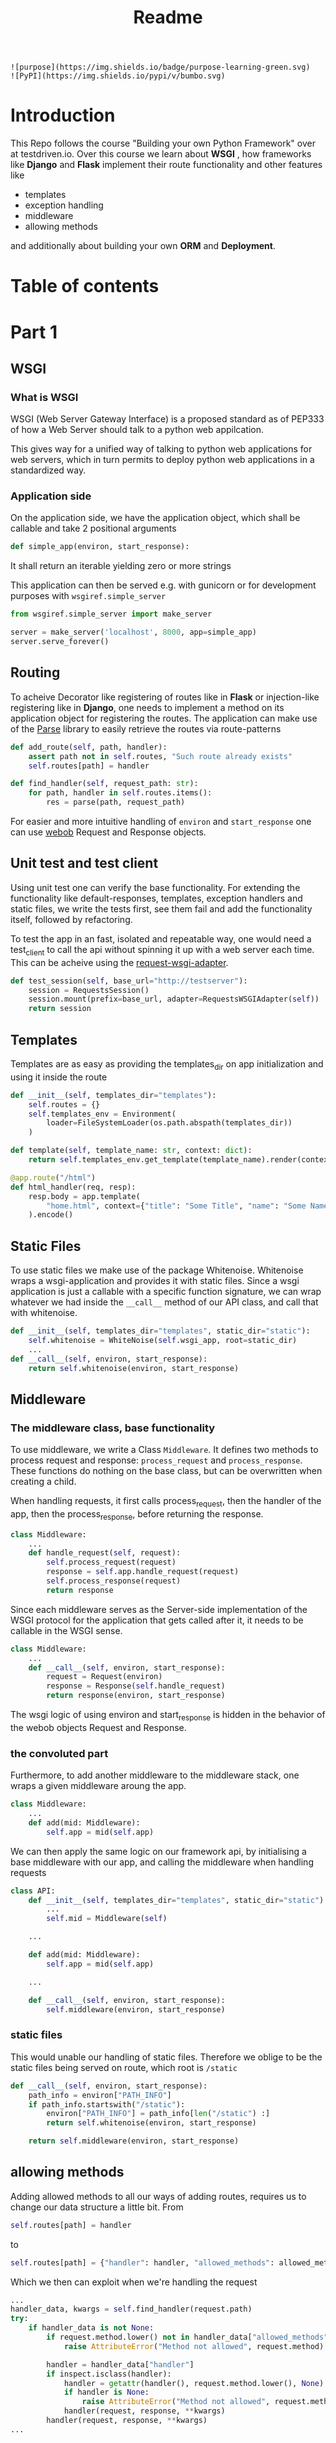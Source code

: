 #+title: Readme

#+begin_src
![purpose](https://img.shields.io/badge/purpose-learning-green.svg)
![PyPI](https://img.shields.io/pypi/v/bumbo.svg)
#+end_src

* Introduction
This Repo follows the course "Building your own Python Framework" over at testdriven.io.
Over this course we learn about *WSGI* , how frameworks like *Django* and *Flask* implement their route functionality and other features like
- templates
- exception handling
- middleware
- allowing methods
and additionally about building your own *ORM* and *Deployment*.

* Table of contents
#+TOC: headlines 2
* Part 1
** WSGI
*** What is WSGI
WSGI (Web Server Gateway Interface) is a proposed standard as of PEP333 of how a Web Server should talk to a python web appilcation.

This gives way for a unified way of talking to python web applications for web servers, which in turn permits to deploy python web applications in a standardized way.
*** Application side
On the application side, we have the application object, which shall be callable and take 2 positional arguments
#+begin_src python :results output
def simple_app(environ, start_response):
#+end_src
It shall return an iterable yielding zero or more strings

This application can then be served e.g. with gunicorn or for development purposes with ~wsgiref.simple_server~

#+begin_src python :results output
from wsgiref.simple_server import make_server

server = make_server('localhost', 8000, app=simple_app)
server.serve_forever()
#+end_src
** Routing

To acheive Decorator like registering of routes like in *Flask* or injection-like registering like in *Django*, one needs to implement a method on its application object for registering the routes. The application can make use of the [[https://github.com/r1chardj0n3s/parse][Parse]] library to easily retrieve the routes via route-patterns

#+begin_src python :results output
def add_route(self, path, handler):
    assert path not in self.routes, "Such route already exists"
    self.routes[path] = handler

def find_handler(self, request_path: str):
    for path, handler in self.routes.items():
        res = parse(path, request_path)
#+end_src


For easier and more intuitive handling of ~environ~ and ~start_response~ one can use [[https://docs.pylonsproject.org/projects/webob/en/stable/index.html][webob]] Request and Response objects.

** Unit test and test client

Using unit test one can verify the base functionality.
For extending the functionality like default-responses, templates, exception handlers and static files, we write the tests first, see them fail and add the functionality itself, followed by refactoring.

To test the app in an fast, isolated and repeatable way, one would need a test_client to call the api without spinning it up with a web server each time. This can be acheive using the [[https://github.com/seanbrant/requests-wsgi-adapter][request-wsgi-adapter]].

#+begin_src python :results output
def test_session(self, base_url="http://testserver"):
    session = RequestsSession()
    session.mount(prefix=base_url, adapter=RequestsWSGIAdapter(self))
    return session
#+end_src

** Templates

Templates are as easy as providing the templates_dir on app initialization and using it inside the route
#+begin_src python :results output
def __init__(self, templates_dir="templates"):
    self.routes = {}
    self.templates_env = Environment(
        loader=FileSystemLoader(os.path.abspath(templates_dir))
    )

def template(self, template_name: str, context: dict):
    return self.templates_env.get_template(template_name).render(context)

@app.route("/html")
def html_handler(req, resp):
    resp.body = app.template(
        "home.html", context={"title": "Some Title", "name": "Some Name"}
    ).encode()
#+end_src

** Static Files

To use static files we make use of the package Whitenoise.
Whitenoise wraps a wsgi-application and provides it with static files.
Since a wsgi application is just a callable with a specific function signature, we can wrap whatever we had inside the ~__call__~ method
of our API class, and call that with whitenoise.

#+begin_src python :results output
def __init__(self, templates_dir="templates", static_dir="static"):
    self.whitenoise = WhiteNoise(self.wsgi_app, root=static_dir)
    ...
def __call__(self, environ, start_response):
    return self.whitenoise(environ, start_response)
#+end_src
** Middleware
*** The middleware class, base functionality
To use middleware, we write a Class ~Middleware~. It defines two methods to process request and response: =process_request= and =process_response=.
These functions do nothing on the base class, but can be overwritten when creating a child.

When handling requests, it first calls process_request, then the handler of the app, then the process_response, before returning the response.
#+begin_src python :results output
class Middleware:
    ...
    def handle_request(self, request):
        self.process_request(request)
        response = self.app.handle_request(request)
        self.process_response(request)
        return response
#+end_src

Since each middleware serves as the Server-side implementation of the WSGI protocol for the application that gets called after it, it needs to be callable in the WSGI sense.
#+begin_src python :results output
class Middleware:
    ...
    def __call__(self, environ, start_response):
        request = Request(environ)
        response = Response(self.handle_request)
        return response(environ, start_response)
#+end_src

The wsgi logic of using environ and start_response is hidden in the behavior of the webob objects Request and Response.

*** the convoluted part
Furthermore, to add another middleware to the middleware stack, one wraps a given middleware aroung the app.

#+begin_src python :results output
class Middleware:
    ...
    def add(mid: Middleware):
        self.app = mid(self.app)
#+end_src

We can then apply the same logic on our framework api, by initialising a base middleware with our app, and calling the middleware when handling requests

#+begin_src python :results output
class API:
    def __init__(self, templates_dir="templates", static_dir="static"):
        ...
        self.mid = Middleware(self)

    ...

    def add(mid: Middleware):
        self.app = mid(self.app)

    ...

    def __call__(self, environ, start_response):
        self.middleware(environ, start_response)
#+end_src

*** static files
This would unable our handling of static files. Therefore we oblige to be the static files being served on route, which root is ~/static~

#+begin_src python :results output
def __call__(self, environ, start_response):
    path_info = environ["PATH_INFO"]
    if path_info.startswith("/static"):
        environ["PATH_INFO"] = path_info[len("/static") :]
        return self.whitenoise(environ, start_response)

    return self.middleware(environ, start_response)
#+end_src

** allowing methods
Adding allowed methods to all our ways of adding routes, requires us to change our data structure a little bit.
From
#+begin_src python :results output
self.routes[path] = handler
#+end_src

to

#+begin_src python :results output
self.routes[path] = {"handler": handler, "allowed_methods": allowed_methods}
#+end_src

Which we then can exploit when we're handling the request

#+begin_src python :results output
...
handler_data, kwargs = self.find_handler(request.path)
try:
    if handler_data is not None:
        if request.method.lower() not in handler_data["allowed_methods"]:
            raise AttributeError("Method not allowed", request.method)

        handler = handler_data["handler"]
        if inspect.isclass(handler):
            handler = getattr(handler(), request.method.lower(), None)
            if handler is None:
                raise AttributeError("Method not allowed", request.method)
            handler(request, response, **kwargs)
        handler(request, response, **kwargs)
...
#+end_src
** Custom Responses

Next we make it possible to respond with json, html or plain text.
Therefore one may implement a Custom Response that makes use of the Webob Response object.
The user has access to that response object via the handler (as before).

#+begin_src python :results output
@app.route("/home")
def html(req, resp):
    resp.json = {"name": "kaychen"}
#+end_src

When the framework sends back the response, as in
#+begin_src python :results output
def handle_request(self, request):
    response = CustomResponse
    ...
    return response()
#+end_src
the response call method is executed. This is where the logic is applied then

#+begin_src python :results output
from webob import Response

def CustomResponse:
    self.json = None
    self.status_code = 200
    ...                         # setting of other variables

   def __call__(self):
       self.set_body_and_content_type()
       response = Response(
           body=self.body, content_type=self.content_type, status=f"{self.status_code}"
       )
       return response(environ, start_response)

    def set_body_and_content_type(self):
        if self.json is not None:
            self.body = json.dumps(self.json).encode("UTF-8")
            self.content_type = "application/json"
        ...                     # more handling of html and text
#+end_src

** Pypi
Next we publish the package to Pypi using [[https://github.com/navdeep-G/setup.py][setup.py (for humans)]]. A few things to keep in mind
- =find_packages= used in setup.py, therefore need to have =__init__.py= so it finds the package
- when using the package in combination with ~gunicorn~, one still needs to install ~gunicorn~ inside the virtualenv
- need to create directories (~/static~, ~/templates~)
** example web app
To see the framework in action we build an example application: [[https://github.com/Keisn1/kaychen-web-app][kaychen-web-app]]
** Deploying to Heroku
*** workflow
1. Define Procfile
2. =heroku create=
   - git remote is create alongside the app on heroku account
   - deplying via git push
3. =git push heroku main=
4. Check if application is deployed: =heroku ps:scale web=1=
5. View logs: =heroku logs --tail=
6.
*** other heroku commands
**** Scaling = number of running dynos (lightweight container) =heroku ps:scale web={number_of_dynos}=
* Part 2 - ORM
ORMs allow you to
1. interact wiht db in own language of choice
2. abstract away the database (easy switching)
3. Usually written by SQL experts for performance reasons
** Design
*** Connection
#+begin_src python :results output
from kaychen import Database

db = Database("./test.db")
#+end_src
*** table definition
#+begin_src python :results output
from kaychen import Table, Column, ForeignKey

class Author(Table):
    name = Column(str)
    age = Column(int)

class Book(Table):
    title = Column(str)
    published = Column(bool)
    author = ForeignKey(Author)
#+end_src
*** creating tables
#+begin_src python :results output
db.create(Author)
db.create(Book)
#+end_src
*** inserting data
#+begin_src python :results output
kay = Author("Kay", age=12)
db.insert(kay)
#+end_src
*** fetch all data
#+begin_src python :results output
authors = db.all(Author)
#+end_src
*** query
#+begin_src python :results output
author = db.query(Author, 47)
#+end_src
*** save object with foreign key reference
#+begin_src python :results output
book = Book(title="Building an ORM", published=True, author=greg)
db.save(book)
#+end_src
*** fetch object with foreign key reference
#+begin_src python :results output
print(Book.get(55).author.name)
#+end_src
*** update an object
#+begin_src python :results output
book.title = "How to build an ORM"
db.update(book)
#+end_src
*** delete an object
#+begin_src python :results output
db.delete(Book, id=book.id)
#+end_src
** Implementing the Database, Tables, Columns and ForeignKeys
The database holds primarily a database connection and has the ability to create new tables.
Furthermore it has the ability to print the tables. Create and print tables are wrappers for executing sql commands.
#+begin_src python :results output
class Database:
    def __init__(self, path: str):
        self.conn = sqlite3.Connection(path)

    def create(self, table: type[Table]):
        self.conn.execute(table._get_create_sql())

    @property
    def tables(self) -> list[type[Table]]:
        SELECT_TABLES_SQL = "SELECT name FROM sqlite_master WHERE type = 'table';"
        return [x[0] for x in self.conn.execute(SELECT_TABLES_SQL).fetchall()]
#+end_src

It is only the database that executes sql commands via its db connection.
Other objects may provide the Database with how it should query for them, e.g. Table.
#+begin_src python :results output
class Table:
    ...
    @classmethod
    def _get_create_sql(cls):
        CREATE_TABLE_SQL = "CREATE TABLE IF NOT EXISTS {name} ({fields});"
        ...
#+end_src

New models inherit from the table class and set =Columns= as their class variables.
#+begin_src python :results output
class Author(Table):
    name = Column(str)
    age = Column(int)
#+end_src

Columns hold information about the type of the attributes that a certain table, e.g. Author, holds.
It provides methods to translate those types to SQL-types.

#+begin_src python :results output
class Column:
    def __init__(self, column_type: type):
        self.type = column_type

    @property
    def sql_type(self):
        SQLITE_TYPE_MAP = {
            int: "INTEGER",
            float: "REAL",
            str: "TEXT",
            bytes: "BLOB",
            bool: "INTEGER",  # 0 or 1
        }
        return SQLITE_TYPE_MAP[self.type]
#+end_src

ForeignKeys are similar to Columns but instead of holding holding fundamental types like =int= or =str=, it holds other specific table types, e.g. =Author=
#+begin_src python :results output
class ForeignKey:
    def __init__(self, table: type[Table]):
        self._table = table

    @property
    def table(self):
        return self._table

# example usage
class Book(Table):
    title = Column(str)
    published = Column(bool)
    author = ForeignKey(Author)
#+end_src
